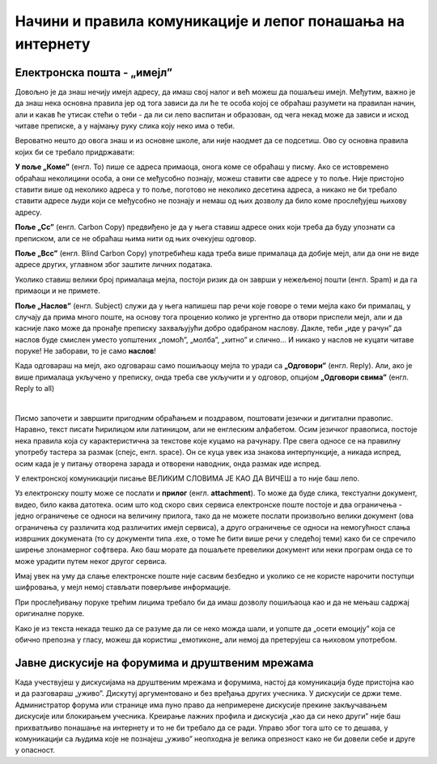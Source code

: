 Начини и правила комуникације и лепог понашања на интернету
===========================================================

Електронска пошта - „имејл”
----------------------------

Довољно је да знаш нечију имејл адресу, да имаш свој налог и већ можеш да пошаљеш имејл. Међутим, важно је да знаш нека основна правила јер од тога зависи да ли ће те особа којој се обраћаш разумети на правилан начин, али и какав ће утисак стећи о теби -  да ли си лепо васпитан и образован, од чега некад може да зависи и исход читаве преписке, а у најмању руку слика коју неко има о теби.

Вероватно нешто до овога знаш и из основне школе, али није наодмет да се подсетиш. Ово су основна правила којих би се требало придржавати:

**У поље „Коме”** (енгл. To) пише се адреса примаоца, онога коме се обраћаш у писму. Ако се истовремено обраћаш неколицини особа, а они се међусобно познају, можеш ставити све адресе у то поље. Није пристојно ставити више од неколико адреса у то поље, поготово не неколико десетина адреса, а никако не би требало ставити адресе људи који се међусобно не познају и немаш од њих дозволу да било коме прослеђујеш њихову адресу.

**Поље „Cc”** (енгл. Carbon Copy) предвиђено је да у њега ставиш адресе оних који треба да буду упознати са преписком, али се не обраћаш њима нити од њих очекујеш одговор.

**Поље „Bcc”** (енгл. Blind Carbon Copy) употребићеш када треба више прималаца да добије мејл, али да они не виде адресе других, углавном због заштите личних података.

Уколико ставиш велики број прималаца мејла, постоји ризик да он заврши у нежељеној пошти (енгл. Spam) и да га примаоци и не примете.

**Поље „Наслов”** (енгл. Subject) служи да у њега напишеш пар речи које говоре о теми мејла како би прималац, у случају да прима много поште,  на основу тога проценио  колико је ургентно да отвори приспели мејл, али и да касније лако може да пронађе преписку захваљујући добро одабраном наслову. Дакле, теби „иде у рачун” да наслов буде смислен уместо уопштених „помоћ”, „молба”, „хитно” и слично… И никако у наслов не куцати читаве поруке! Не заборави, то је само **наслов**!

Када одговараш на мејл, ако одговараш само пошиљаоцу мејла то уради са **„Одговори”** (енгл. Reply). Али, ако је више прималаца укључено у преписку, онда треба све укључити и у одговор, опцијом **„Одговори свима”** (енгл. Reply to all)

.. image:: ../../_images/biće_slika_ili_video.png
   :width: 600px   
   :align: center

|

Писмо започети и завршити пригодним обраћањем и поздравом, поштовати језички и дигитални правопис. Наравно, текст писати ћирилицом или латиницом, али не енглеским алфабетом. Осим језичког правописа, постоје нека правила која су карактеристична за текстове које куцамо на рачунару. Пре свега односе се на правилну употребу тастера за размак (спејс, енгл. space). Он се куца увек иза знакова интерпункције, а никада испред, осим када је у питању отворена зарада и отворени наводник, онда размак иде испред. 

У електронској комуникацији писање ВЕЛИКИМ СЛОВИМА ЈЕ КАО ДА ВИЧЕШ а то није баш лепо.

Уз електронску пошту може се послати и **прилог** (енгл. **attachment**). То може да буде слика, текстуални документ, видео, било каква датотека. осим што код скоро свих сервиса електронске поште постоје и два ограничења -  једно ограничење се односи на величину прилога, тако да не можете послати произвољно велики документ (ова ограничења су различита код различитих имејл сервиса), а друго ограничење се односи на немогућност слања извршних докумената (то су документи типа .exe, о томе ће бити више речи у следећој теми) како би се спречило ширење злонамерног софтвера. Ако баш морате да пошаљете превелики документ или неки програм онда се то може урадити путем неког другог сервиса.  
 
.. questionnote::
    Пронађи на интернету неколико текстова о дигиталном правопису па покушај да пронађеш још неко правило које нисмо овде навели.


Имај увек на уму да слање електронске поште није сасвим безбедно и уколико се не користе нарочити поступци шифровања, у мејл немој стављати поверљиве информације.

При прослеђивању поруке трећим лицима требало би да имаш дозволу пошиљаоца као и да не мењаш садржај оригиналне поруке.

Како је из текста некада тешко да се разуме да ли се неко можда шали, и уопште да „осети емоцију” која се обично препозна у гласу, можеш да користиш „емотиконе„ али немој да претерујеш са њиховом употребом.

.. questionnote::
    На почетку године наставник је сигурно дао своју службену имејл адресу. Пошаљи један мејл свом наставнику којим га обавештаваш да си стигао до ове лекције и овог задатка.
 

Јавне дискусије на форумима и друштвеним мрежама
------------------------------------------------

Када учествујеш у дискусијама на друштвеним мрежама и форумима, настој да комуникација буде пристојна као и да разговараш „уживо”. Дискутуј аргументовано и без вређања других учесника. У дискусији се држи теме. Администратор форума или странице има пуно право да непримерене дискусије прекине закључавањем дискусије или блокирањем учесника. Креирање лажних профила и дискусија „као да си неко други” није баш прихватљиво понашање на интернету и то не би требало да се ради. Управо због тога што се то дешава, у комуникацији са људима које не познајеш „уживо” неопходна је велика опрезност како не би довели себе и друге у опасност. 
 

.. questionnote::
    Правила лепог понашања на интернету називају се „нетикет” (енгл. netiquette). Потражи на интернету текстове о томе и упореди их са овим што смо навели у лекцији. Покушај да пронађеш још нека правила која нисмо навели. Запиши сва та правила и покушај да их разврсташ према области примене. Иначе, ова правила јесу неформална, али су ипак правила, општеприхваћена на интернету, и сматрају се делом лепог васпитања, бонтона. 

